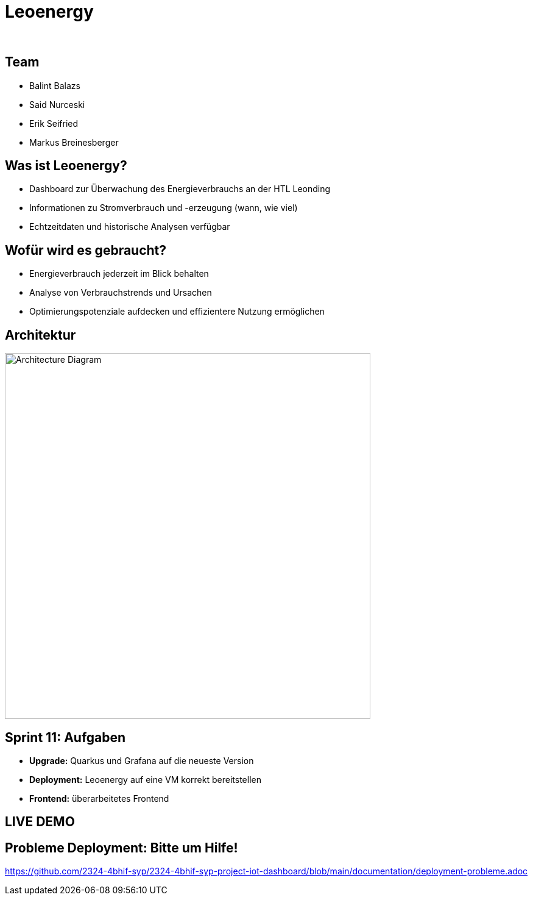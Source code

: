:revealjs_theme: white
:revealjs_history: true
:imagesdir: images
:revealjs_center: true
:title-slide-transition: zoom
:title-slide-transition-speed: fast
:title-slide-background-image: htlleonding.jpg
:title-slide-image: logo.png

[.title]
= Leoenergy
:author:
:date: 2024

[.font-xx-large]
== Team
* Balint Balazs
* Said Nurceski
* Erik Seifried
* Markus Breinesberger

== Was ist Leoenergy?

* Dashboard zur Überwachung des Energieverbrauchs an der HTL Leonding
* Informationen zu Stromverbrauch und -erzeugung (wann, wie viel)
* Echtzeitdaten und historische Analysen verfügbar

== Wofür wird es gebraucht?

* Energieverbrauch jederzeit im Blick behalten
* Analyse von Verbrauchstrends und Ursachen
* Optimierungspotenziale aufdecken und effizientere Nutzung ermöglichen

== Architektur

[.centered]
image::architecture.png[Architecture Diagram, 600, center]

== Sprint 11: Aufgaben

* **Upgrade:** Quarkus und Grafana auf die neueste Version
* **Deployment:** Leoenergy auf eine VM korrekt bereitstellen
* **Frontend:** überarbeitetes Frontend


== LIVE DEMO

== Probleme Deployment: Bitte um Hilfe!

link:https://github.com/2324-4bhif-syp/2324-4bhif-syp-project-iot-dashboard/blob/main/documentation/deployment-probleme.adoc[]